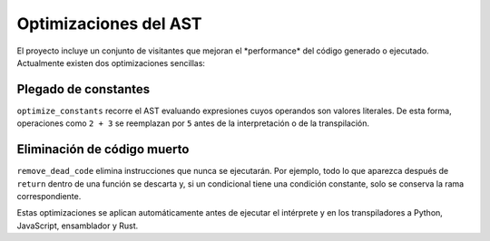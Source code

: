 Optimizaciones del AST
======================

El proyecto incluye un conjunto de visitantes que mejoran el \ *performance\* del c\ódigo generado o ejecutado. Actualmente existen dos optimizaciones sencillas:

Plegado de constantes
---------------------
``optimize_constants`` recorre el AST evaluando expresiones cuyos operandos son valores literales. De esta forma, operaciones como ``2 + 3`` se reemplazan por ``5`` antes de la interpretación o de la transpilación.

Eliminación de código muerto
----------------------------
``remove_dead_code`` elimina instrucciones que nunca se ejecutarán. Por ejemplo, todo lo que aparezca después de ``return`` dentro de una función se descarta y, si un condicional tiene una condición constante, solo se conserva la rama correspondiente.

Estas optimizaciones se aplican automáticamente antes de ejecutar el intérprete y en los transpiladores a Python, JavaScript, ensamblador y Rust.
